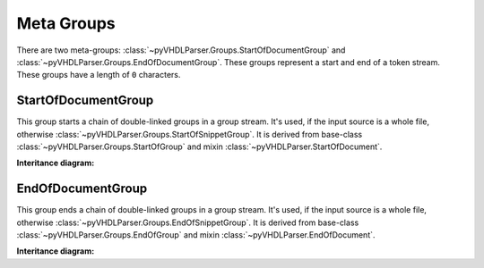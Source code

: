 .. _grpstm-metagroups:

Meta Groups
###########

There are two meta-groups: :class:`~pyVHDLParser.Groups.StartOfDocumentGroup`
and :class:`~pyVHDLParser.Groups.EndOfDocumentGroup`. These groups represent
a start and end of a token stream. These groups have a length of ``0`` characters.



.. _grpstm-sodg:

StartOfDocumentGroup
====================

This group starts a chain of double-linked groups in a group stream. It's used,
if the input source is a whole file, otherwise :class:`~pyVHDLParser.Groups.StartOfSnippetGroup`.
It is derived from base-class :class:`~pyVHDLParser.Groups.StartOfGroup`
and mixin :class:`~pyVHDLParser.StartOfDocument`.

**Interitance diagram:**

.. inheritance-diagram:: pyVHDLParser.Groups.StartOfDocumentGroup
   :parts: 1



.. _grpstm-eodg:

EndOfDocumentGroup
==================

This group ends a chain of double-linked groups in a group stream. It's used,
if the input source is a whole file, otherwise :class:`~pyVHDLParser.Groups.EndOfSnippetGroup`.
It is derived from base-class :class:`~pyVHDLParser.Groups.EndOfGroup`
and mixin :class:`~pyVHDLParser.EndOfDocument`.

**Interitance diagram:**

.. inheritance-diagram:: pyVHDLParser.Groups.EndOfDocumentGroup
   :parts: 1

